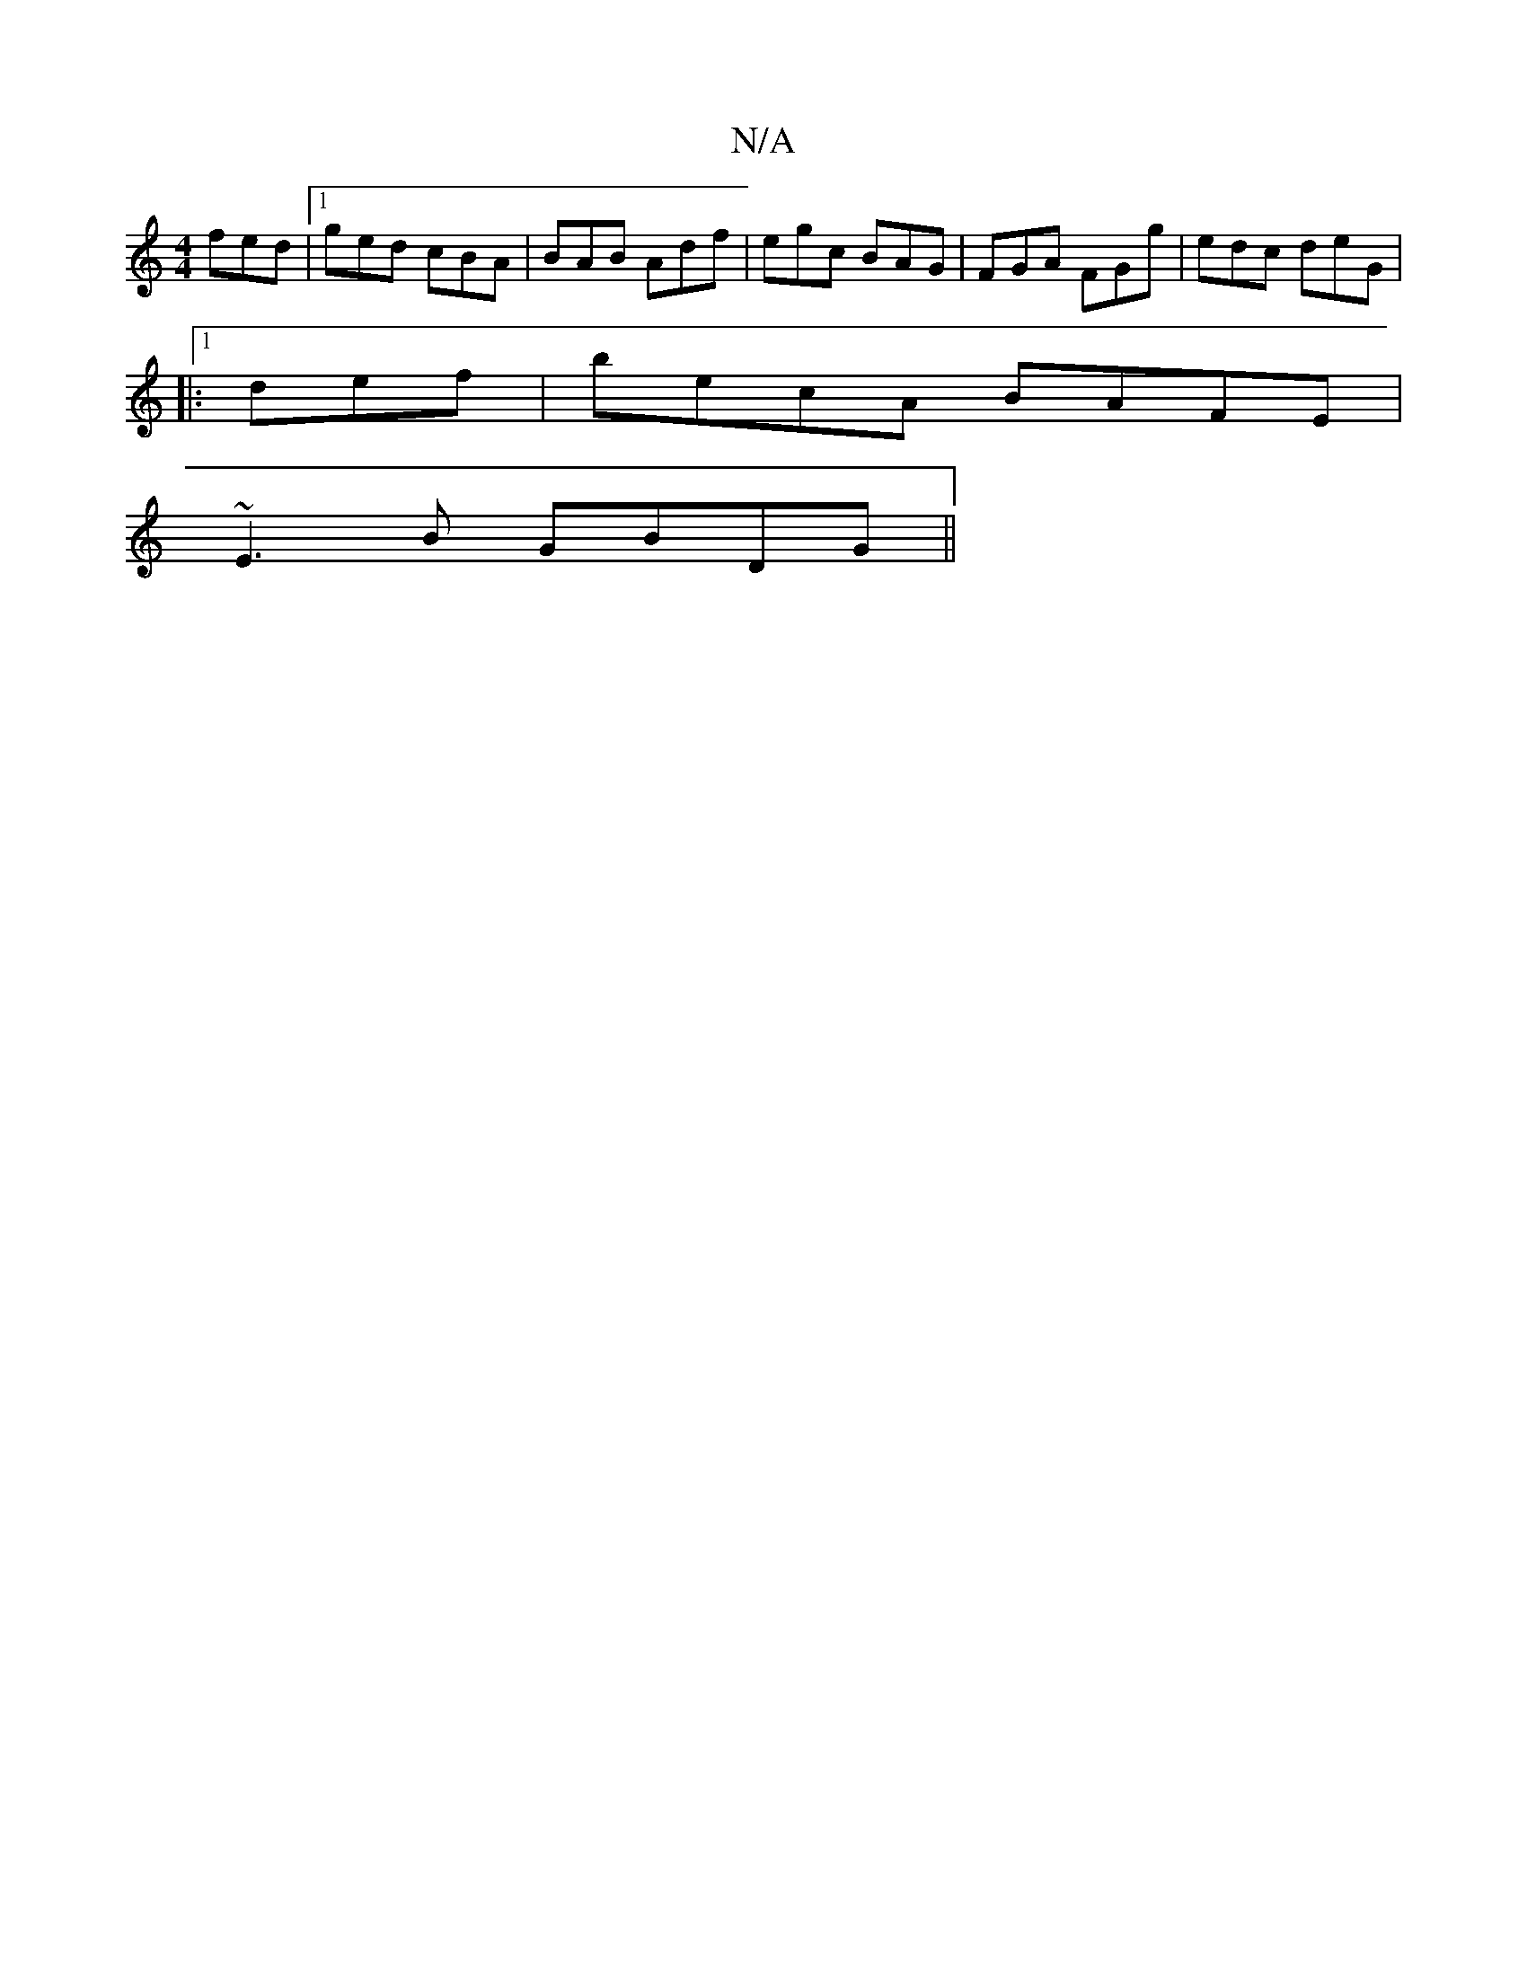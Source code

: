 X:1
T:N/A
M:4/4
R:N/A
K:Cmajor
 fed|1 ged cBA | BAB Adf | egc BAG | FGA FGg | edc deG |
|:1 def | becA BAFE|
~E3B GBDG||

DGAB cAGA|Bfga gfga|(3BgB db afcd|dBBA ~A3E|
D3A GGAG:|

|: dd |
cBAG A2Bd | c2d2 g2 ef | fdcA d2 cd | A4 A2 